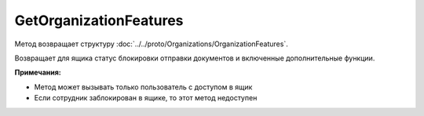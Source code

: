 GetOrganizationFeatures
=======================

.. http:get:: /GetOrganizationFeatures

	:queryparam boxId: идентификатор ящика организации.

	:requestheader Authorization: данные, необходимые для :doc:`авторизации <../../Authorization>`.

	:statuscode 200: операция успешно завершена.
	:statuscode 400: данные в запросе имеют неверный формат или отсутствуют обязательные параметры.
	:statuscode 401: в запросе отсутствует HTTP-заголовок ``Authorization`` или в этом заголовке содержатся некорректные авторизационные данные.
	:statuscode 402: закончилась подписка на API.
	:statuscode 403: доступ к ящику с предоставленным авторизационным токеном запрещен.
	:statuscode 404: не найден ящик с указанным идентификатором.
	:statuscode 405: используется неподходящий HTTP-метод.
	:statuscode 500: при обработке запроса возникла непредвиденная ошибка.

Метод возвращает структуру :doc:`../../proto/Organizations/OrganizationFeatures`.

Возвращает для ящика статус блокировки отправки документов и включенные дополнительные функции.

**Примечания:**

-  Метод может вызывать только пользователь с доступом в ящик
-  Если сотрудник заблокирован в ящике, то этот метод недоступен
